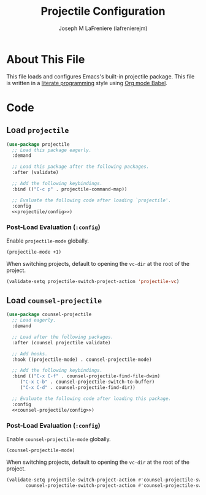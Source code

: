 #+TITLE: Projectile Configuration
#+AUTHOR: Joseph M LaFreniere (lafrenierejm)
#+EMAIL: joseph@lafreniere.xyz

* License                                                          :noexport:
  All code sections in this file are licensed under [[https://gitlab.com/lafrenierejm/dotfiles/blob/master/LICENSE][an ISC license]] except when otherwise noted.
  All prose in this file is licensed under [[https://creativecommons.org/licenses/by/4.0/][CC BY 4.0]] except when otherwise noted.

* About This File
  This file loads and configures Emacs's built-in projectile package.
  This file is written in a [[https://en.wikipedia.org/wiki/Literate_programming][literate programming]] style using [[http://orgmode.org/worg/org-contrib/babel/][Org mode Babel]].

* Code
** Introductory Boilerplate                                        :noexport:
   #+BEGIN_SRC emacs-lisp :tangle yes :padline no :export no
     ;;; init-projectile.el --- Configuration for projectile

     ;;; Commentary:
     ;; This file is tangled from init-projectile.org.
     ;; Changes made here will be overwritten by changes to that Org file.

     ;;; Code:
   #+END_SRC

** Specify Dependencies                                            :noexport:
   #+BEGIN_SRC emacs-lisp :tangle yes :padline no :export no
     (require 'use-package)
   #+END_SRC

** Load ~projectile~
   #+BEGIN_SRC emacs-lisp :tangle yes :noweb no-export
     (use-package projectile
       ;; Load this package eagerly.
       :demand

       ;; Load this package after the following packages.
       :after (validate)

       ;; Add the following keybindings.
       :bind (("C-c p" . projectile-command-map))

       ;; Evaluate the following code after loading `projectile'.
       :config
       <<projectile/config>>)
   #+END_SRC

*** Post-Load Evaluation (~:config~)
    :PROPERTIES:
    :DESCRIPTION: Code to be evaluated after ~projectile~ has been loaded.
    :HEADER-ARGS: :noweb-ref projectile/config
    :END:

    Enable ~projectile-mode~ globally.

    #+BEGIN_SRC emacs-lisp
      (projectile-mode +1)
    #+END_SRC

    When switching projects, default to opening the ~vc-dir~ at the root of the project.

    #+BEGIN_SRC emacs-lisp
      (validate-setq projectile-switch-project-action 'projectile-vc)
    #+END_SRC

** Load ~counsel-projectile~
   #+BEGIN_SRC emacs-lisp :tangle yes :noweb yes
     (use-package counsel-projectile
       ;; Load eagerly.
       :demand

       ;; Load after the following packages.
       :after (counsel projectile validate)

       ;; Add hooks.
       :hook ((projectile-mode) . counsel-projectile-mode)

       ;; Add the following keybindings.
       :bind (("C-x C-f" . counsel-projectile-find-file-dwim)
	      ("C-x C-b" . counsel-projectile-switch-to-buffer)
	      ("C-x C-d" . counsel-projectile-find-dir))

       ;; Evaluate the following code after loading this package.
       :config
       <<counsel-projectile/config>>)
   #+END_SRC

*** Post-Load Evaluation (~:config~)
    :PROPERTIES:
    :DESCRIPTION: Code to be evaluated after ~counsel-projectile~ has been loaded.
    :HEADER-ARGS: :noweb-ref counsel-projectile/config
    :END:

    Enable ~counsel-projectile-mode~ globally.

    #+BEGIN_SRC emacs-lisp
      (counsel-projectile-mode)
    #+END_SRC

    When switching projects, default to opening the ~vc-dir~ at the root of the project.

    #+BEGIN_SRC emacs-lisp
      (validate-setq projectile-switch-project-action #'counsel-projectile-switch-project-action-vc
		     counsel-projectile-switch-project-action #'counsel-projectile-switch-project-action-vc)
    #+END_SRC


** Ending Boilerplate                                              :noexport:
   #+BEGIN_SRC emacs-lisp :tangle yes
     (provide 'init-projectile)
     ;;; init-projectile.el ends here
   #+END_SRC

